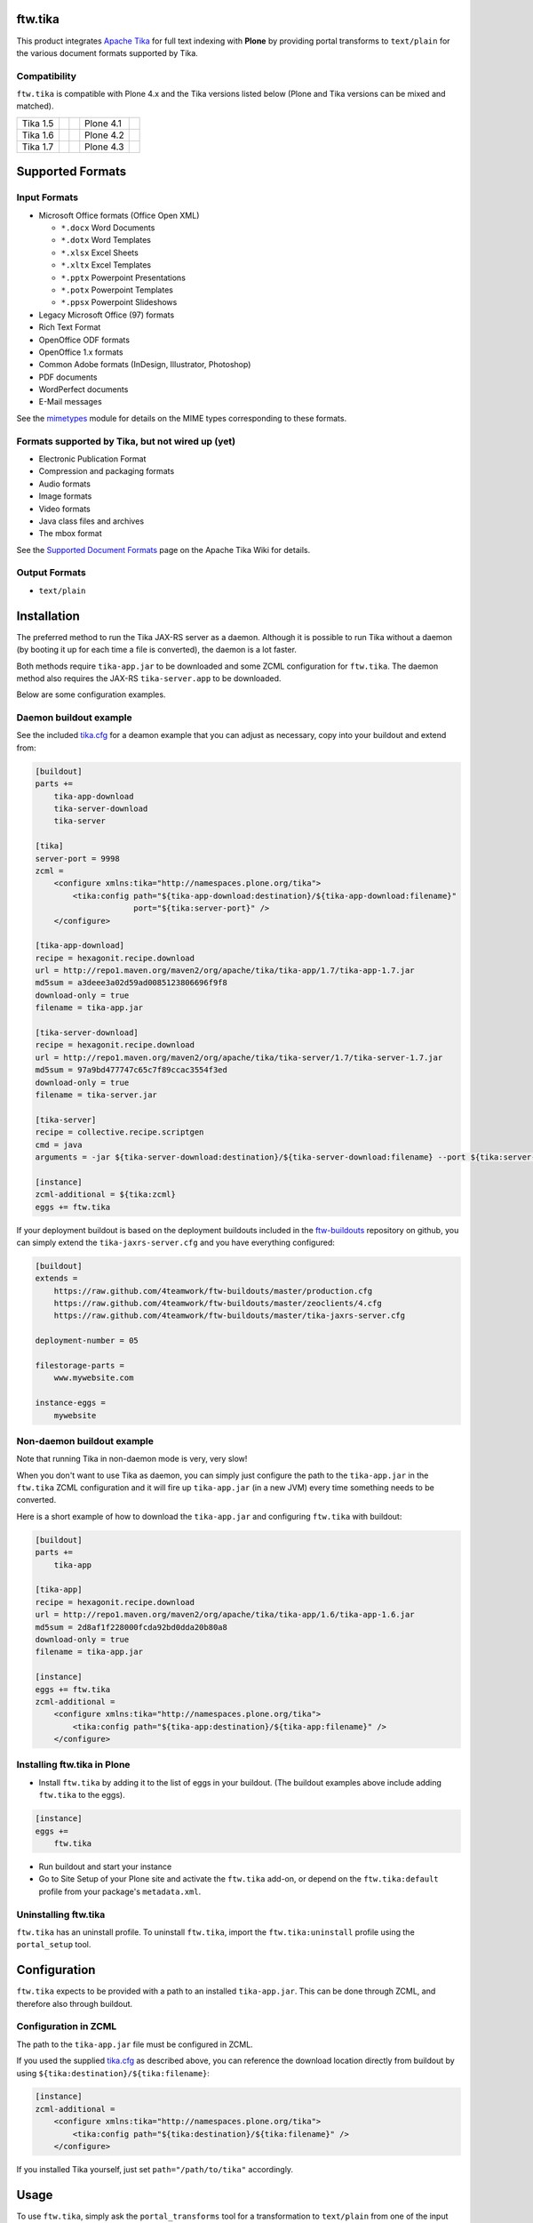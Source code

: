 ftw.tika
========

This product integrates `Apache Tika <http://tika.apache.org/>`_ for full text
indexing with **Plone** by providing portal transforms to ``text/plain`` for the
various document formats supported by Tika.

Compatibility
-------------

``ftw.tika`` is compatible with Plone 4.x and the Tika versions listed below
(Plone and Tika versions can be mixed and matched).

+------------+--------------------+--+------------+---------------------+
|  Tika 1.5  |  |Tika_15_Tests|_  |  |  Plone 4.1 |  |Plone_41_Tests|_  |
+------------+--------------------+--+------------+---------------------+
|  Tika 1.6  |  |Tika_16_Tests|_  |  |  Plone 4.2 |  |Plone_42_Tests|_  |
+------------+--------------------+--+------------+---------------------+
|  Tika 1.7  |  |Tika_17_Tests|_  |  |  Plone 4.3 |  |Plone_43_Tests|_  |
+------------+--------------------+--+------------+---------------------+

.. |Tika_15_Tests| image:: https://jenkins.4teamwork.ch/job/ftw.tika-master-test-tika-1.5.cfg/badge/icon
.. _Tika_15_Tests: https://jenkins.4teamwork.ch/job/ftw.tika-master-test-tika-1.5.cfg

.. |Tika_16_Tests| image:: https://jenkins.4teamwork.ch/job/ftw.tika-master-test-tika-1.6.cfg/badge/icon
.. _Tika_16_Tests: https://jenkins.4teamwork.ch/job/ftw.tika-master-test-tika-1.6.cfg

.. |Tika_17_Tests| image:: https://jenkins.4teamwork.ch/job/ftw.tika-master-test-tika-1.7.cfg/badge/icon
.. _Tika_17_Tests: https://jenkins.4teamwork.ch/job/ftw.tika-master-test-tika-1.7.cfg

.. |Plone_41_Tests| image:: https://jenkins.4teamwork.ch/job/ftw.tika-master-test-plone-4.1.x.cfg/badge/icon
.. _Plone_41_Tests: https://jenkins.4teamwork.ch/job/ftw.tika-master-test-plone-4.1.x.cfg

.. |Plone_42_Tests| image:: https://jenkins.4teamwork.ch/job/ftw.tika-master-test-plone-4.2.x.cfg/badge/icon
.. _Plone_42_Tests: https://jenkins.4teamwork.ch/job/ftw.tika-master-test-plone-4.2.x.cfg

.. |Plone_43_Tests| image:: https://jenkins.4teamwork.ch/job/ftw.tika-master-test-plone-4.3.x.cfg/badge/icon
.. _Plone_43_Tests: https://jenkins.4teamwork.ch/job/ftw.tika-master-test-plone-4.3.x.cfg


Supported Formats
=================

Input Formats
-------------

* Microsoft Office formats (Office Open XML)

  - ``*.docx`` Word Documents
  - ``*.dotx`` Word Templates
  - ``*.xlsx`` Excel Sheets
  - ``*.xltx`` Excel Templates
  - ``*.pptx`` Powerpoint Presentations
  - ``*.potx`` Powerpoint Templates
  - ``*.ppsx`` Powerpoint Slideshows

* Legacy Microsoft Office (97) formats
* Rich Text Format
* OpenOffice ODF formats
* OpenOffice 1.x formats
* Common Adobe formats (InDesign, Illustrator, Photoshop)
* PDF documents
* WordPerfect documents
* E-Mail messages


See the `mimetypes <https://github.com/4teamwork/ftw.tika/blob/master/ftw/tika/mimetypes/__init__.py>`_
module for details on the MIME types corresponding to these formats.


Formats supported by Tika, but not wired up (yet)
-------------------------------------------------

* Electronic Publication Format
* Compression and packaging formats
* Audio formats
* Image formats
* Video formats
* Java class files and archives
* The mbox format

See the `Supported Document Formats <http://tika.apache.org/1.4/formats.html>`_
page on the Apache Tika Wiki for details.


Output Formats
--------------

* ``text/plain``


Installation
============

The preferred method to run the Tika JAX-RS server as a daemon. Although it is
possible to run Tika without a daemon (by booting it up for each time a file
is converted), the daemon is a lot faster.

Both methods require ``tika-app.jar`` to be downloaded and some ZCML
configuration for ``ftw.tika``. The daemon method also requires the JAX-RS
``tika-server.app`` to be downloaded.

Below are some configuration examples.

Daemon buildout example
-----------------------

See the included `tika.cfg`_ for a deamon example that you can adjust as
necessary, copy into your buildout and extend from:

.. code:: ini

    [buildout]
    parts +=
        tika-app-download
        tika-server-download
        tika-server

    [tika]
    server-port = 9998
    zcml =
        <configure xmlns:tika="http://namespaces.plone.org/tika">
            <tika:config path="${tika-app-download:destination}/${tika-app-download:filename}"
                         port="${tika:server-port}" />
        </configure>

    [tika-app-download]
    recipe = hexagonit.recipe.download
    url = http://repo1.maven.org/maven2/org/apache/tika/tika-app/1.7/tika-app-1.7.jar
    md5sum = a3deee3a02d59ad0085123806696f9f8
    download-only = true
    filename = tika-app.jar

    [tika-server-download]
    recipe = hexagonit.recipe.download
    url = http://repo1.maven.org/maven2/org/apache/tika/tika-server/1.7/tika-server-1.7.jar
    md5sum = 97a9bd477747c65c7f89ccac3554f3ed
    download-only = true
    filename = tika-server.jar

    [tika-server]
    recipe = collective.recipe.scriptgen
    cmd = java
    arguments = -jar ${tika-server-download:destination}/${tika-server-download:filename} --port ${tika:server-port}

    [instance]
    zcml-additional = ${tika:zcml}
    eggs += ftw.tika


If your deployment buildout is based on the deployment buildouts included
in the `ftw-buildouts`_ repository on github, you can simply extend the
``tika-jaxrs-server.cfg`` and you have everything configured:

.. code:: ini

    [buildout]
    extends =
        https://raw.github.com/4teamwork/ftw-buildouts/master/production.cfg
        https://raw.github.com/4teamwork/ftw-buildouts/master/zeoclients/4.cfg
        https://raw.github.com/4teamwork/ftw-buildouts/master/tika-jaxrs-server.cfg

    deployment-number = 05

    filestorage-parts =
        www.mywebsite.com

    instance-eggs =
        mywebsite


Non-daemon buildout example
---------------------------

Note that running Tika in non-daemon mode is very, very slow!

When you don't want to use Tika as daemon, you can simply just configure
the path to the ``tika-app.jar`` in the ``ftw.tika`` ZCML configuration and it
will fire up ``tika-app.jar`` (in a new JVM) every time something needs to be
converted.

Here is a short example of how to download the ``tika-app.jar`` and
configuring ``ftw.tika`` with buildout:

.. code:: ini

    [buildout]
    parts +=
        tika-app

    [tika-app]
    recipe = hexagonit.recipe.download
    url = http://repo1.maven.org/maven2/org/apache/tika/tika-app/1.6/tika-app-1.6.jar
    md5sum = 2d8af1f228000fcda92bd0dda20b80a8
    download-only = true
    filename = tika-app.jar

    [instance]
    eggs += ftw.tika
    zcml-additional =
        <configure xmlns:tika="http://namespaces.plone.org/tika">
            <tika:config path="${tika-app:destination}/${tika-app:filename}" />
        </configure>


Installing ftw.tika in Plone
----------------------------

- Install ``ftw.tika`` by adding it to the list of eggs in your buildout.
  (The buildout examples above include adding ``ftw.tika`` to the eggs).

.. code:: ini

    [instance]
    eggs +=
        ftw.tika

- Run buildout and start your instance

- Go to Site Setup of your Plone site and activate the ``ftw.tika`` add-on,
  or depend on the ``ftw.tika:default`` profile from your package's
  ``metadata.xml``.


Uninstalling ftw.tika
---------------------

``ftw.tika`` has an uninstall profile. To uninstall ``ftw.tika``, import the
``ftw.tika:uninstall`` profile using the ``portal_setup`` tool.


Configuration
=============

``ftw.tika`` expects to be provided with a path to an installed
``tika-app.jar``. This can be done through ZCML, and therefore also
through buildout.


Configuration in ZCML
---------------------

The path to the ``tika-app.jar`` file must be configured in ZCML.

If you used the supplied
`tika.cfg <https://github.com/4teamwork/ftw.tika/blob/master/tika.cfg>`_
as described above, you can reference the download location directly from
buildout by using ``${tika:destination}/${tika:filename}``:

.. code:: ini

    [instance]
    zcml-additional =
        <configure xmlns:tika="http://namespaces.plone.org/tika">
            <tika:config path="${tika:destination}/${tika:filename}" />
        </configure>

If you installed Tika yourself, just set ``path="/path/to/tika"`` accordingly.


Usage
=====

To use ``ftw.tika``, simply ask the ``portal_transforms`` tool for a
transformation to ``text/plain`` from one of the input formats supported by
``ftw.tika``:

.. code:: python

            namedfile = self.context.file
            transform_tool = getToolByName(self.context, 'portal_transforms')

            stream = transform_tool.convertTo(
                'text/plain',
                namedfile.data,
                mimetype=namedfile.contentType)
            plain_text = stream and stream.getData() or ''


Caching
-------

If you want the result of the transform to be cached, you'll need to pass a
persistent ZODB object to `transform_tool.convertTo()` to store the cached
result on.

For example, for a ``NamedBlobFile`` versioned with CMFEditions you'd
use ``namedfile.data`` to access the data of the current working copy, and
pass ``namedfile._blob`` as the object for the cache to be stored on (the
``namedfile`` is always the same instance for any version, only the ``_blob``
changes):

.. code:: python

            stream = transform_tool.convertTo(
                'text/plain',
                namedfile.data,
                mimetype=namedfile.contentType,
                object=namedfile._blob)


Stand-alone converter
---------------------

The code calling Tika is encapsulated in its own class, so if for some reason
you don't want to use the ``portal_transforms`` tool, you can also use the
converter directly by just instanciating it:

.. code:: python

            from ftw.tika.converter import TikaConverter

            data = StringIO('foo')
            converter = TikaConverter(path="/path/to/tika-app.jar")
            plain_text = converter.convert(data)

The ``convert()`` method accepts either a data string or a file-like stream
object. If no ``path`` keyword argument is supplied, the converter tries to
get the path to the ``tika-app.jar`` from the ZCML configuration.


Links
=====

- Github: https://github.com/4teamwork/ftw.tika
- Issues: https://github.com/4teamwork/ftw.tika/issues
- Pypi: http://pypi.python.org/pypi/ftw.tika
- Continuous integration: https://jenkins.4teamwork.ch/search?q=ftw.tika
- Apache Tika: http://tika.apache.org


Copyright
=========

This package is copyright by `4teamwork <http://www.4teamwork.ch/>`_.

``ftw.tika`` is licensed under GNU General Public License, version 2.


.. _ftw-buildouts: https://github.com/4teamwork/ftw-buildouts#production
.. _tika.cfg: https://github.com/4teamwork/ftw.tika/blob/master/tika.cfg
